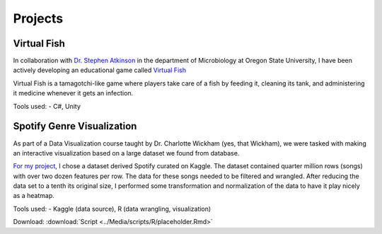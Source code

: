 Projects
========



Virtual Fish
------------

.. image:: ../Media/gifs/VirtualFish-Demo.gif
   :target: https://github.com/OSU-Edu-Games/Virtual-Fish
   :width: 50%

In collaboration with `Dr. Stephen Atkinson <https://microbiology.oregonstate.edu/dr-stephen-atkinson>`_ in the department of Microbiology at Oregon State University, I have been actively developing an educational game called `Virtual Fish <https://github.com/OSU-Edu-Games/Virtual-Fish>`_

Virtual Fish is a tamagotchi-like game where players take care of a fish by feeding it, cleaning its tank, and administering it medicine whenever it gets an infection.

Tools used:
- C#, Unity


Spotify Genre Visualization
---------------------------

.. image:: ../Media/images/SpotifyShinyApp.png
   :target: https://michael-sieler.shinyapps.io/Spotify_heatmap/
   :width: 50%

As part of a Data Visualization course taught by Dr. Charlotte Wickham (yes, that Wickham), we were tasked with making an interactive visualization based on a large dataset we found from database.

`For my project <https://michael-sieler.shinyapps.io/Spotify_heatmap/>`_, I chose a dataset derived Spotify curated on Kaggle. The dataset contained quarter million rows (songs) with over two dozen features per row. The data for these songs needed to be filtered and wrangled. After reducing the data set to a tenth its original size, I performed some transformation and normalization of the data to have it play nicely as a heatmap.

Tools used:
- Kaggle (data source), R (data wrangling, visualization)

Download: :download:`Script <../Media/scripts/R/placeholder.Rmd>`
